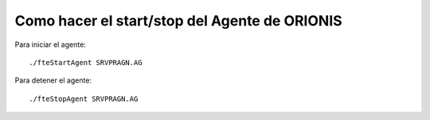 Como hacer el start/stop del Agente de ORIONIS
================================================

Para iniciar el agente::

	./fteStartAgent SRVPRAGN.AG

Para detener el agente::

	./fteStopAgent SRVPRAGN.AG

